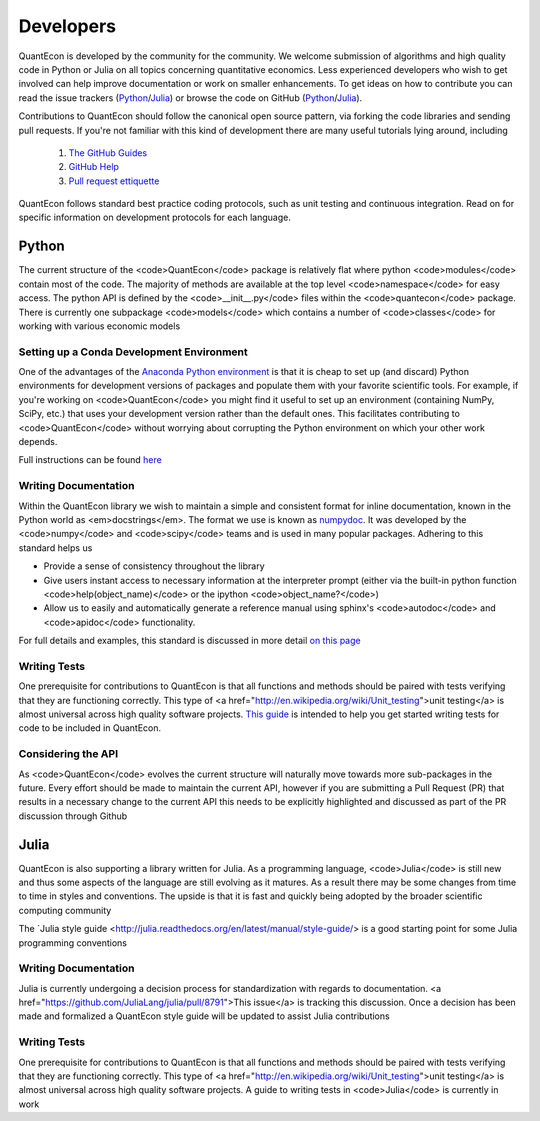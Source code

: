 .. _developers:

**********		
Developers
**********

QuantEcon is developed by the community for the community.  We welcome
submission of algorithms and high quality code in Python or Julia on all
topics concerning quantitative economics.  Less experienced developers who
wish to get involved can help improve documentation or work on smaller
enhancements.  To get ideas on how to contribute you can read the issue
trackers (`Python <https://github.com/QuantEcon/QuantEcon.py/issues>`_/`Julia <https://github.com/QuantEcon/QuantEcon.jl/issues>`_)
or browse the code on GitHub (`Python <https://github.com/QuantEcon/QuantEcon.py>`_/`Julia <https://github.com/QuantEcon/QuantEcon.jl>`_).


Contributions to QuantEcon should follow the canonical open source pattern,
via forking the code libraries and sending pull requests.  If you're not
familiar with this kind of development there are many useful tutorials lying
around, including

    #. `The GitHub Guides <https://guides.github.com/>`_
    #. `GitHub Help <https://help.github.com/>`_
    #. `Pull request ettiquette <http://readwrite.com/2014/07/02/github-pull-request-etiquette>`_

QuantEcon follows standard best practice coding protocols, such as unit
testing and continuous integration.  Read on for specific information on
development protocols for each language.

.. raw:: html
	
	<div class="tab-panel">
	<div class="tab-nav clearfix">
	<p class="visuallyhidden">Choose language:</p>
	<ul>
		<li class="active"><a href="#python-tab" id="python-toggle">Python instructions</a></li>
		<li><a href="#julia-tab" id="julia-toggle">Julia instructions</a></li>
	</ul>
	</div>
	<div class="tab-content">
	<section class="tab">

Python
======

The current structure of the <code>QuantEcon</code> package is relatively flat where python <code>modules</code> contain most of the code. The majority of methods are available at the top level <code>namespace</code> for easy access. The python API is defined by the <code>__init__.py</code> files within the <code>quantecon</code> package. There is currently one subpackage <code>models</code> which contains a number of <code>classes</code> for working with various economic models

Setting up a Conda Development Environment
------------------------------------------

One of the advantages of the `Anaconda Python environment <https://store.continuum.io/cshop/anaconda/>`_ is that it is cheap to set up (and discard) Python environments for development versions of packages and populate them with your favorite scientific tools. For example, if you're working on <code>QuantEcon</code> you might find it useful to set up an environment (containing NumPy, SciPy, etc.) that uses your development version rather than the default ones. This facilitates contributing to <code>QuantEcon</code> without worrying about corrupting the Python environment on which your other work depends.

Full instructions can be found `here <wiki-py/conda_dev_env.html>`__

Writing Documentation
---------------------

Within the QuantEcon library we wish to maintain a simple and consistent format for inline documentation, known in the Python world as <em>docstrings</em>. The format we use is known as `numpydoc <https://github.com/numpy/numpy/blob/master/doc/HOWTO_DOCUMENT.rst.txt>`__. It was developed by the <code>numpy</code> and <code>scipy</code> teams and is used in many popular packages. Adhering to this standard helps us
			

* Provide a sense of consistency throughout the library
* Give users instant access to necessary information at the interpreter prompt (either via the built-in python function <code>help(object_name)</code> or the ipython <code>object_name?</code>)
* Allow us to easily and automatically generate a reference manual using sphinx's <code>autodoc</code> and <code>apidoc</code> functionality.

 
For full details and examples, this standard is discussed in more detail `on this page <a href="/wiki/py/Docstrings-and-Documentation.php>`__

Writing Tests
--------------

One prerequisite for contributions to QuantEcon is that all functions and methods should be paired with tests verifying that they are functioning correctly. This type of <a href="http://en.wikipedia.org/wiki/Unit_testing">unit testing</a> is almost universal across high quality software projects.
`This guide <wiki-py/unitesting.html>`_ is intended to help you get started writing tests for code to be included in QuantEcon.

Considering the API
--------------------

As <code>QuantEcon</code> evolves the current structure will naturally move towards more sub-packages in the future. Every effort should be made to maintain the current API, however if you are submitting a Pull Request (PR) that results in a necessary change to the current API this needs to be explicitly highlighted and discussed as part of the PR discussion through Github


.. raw:: html
	
	</section>
	<section class="tab">

Julia
=====

QuantEcon is also supporting a library written for Julia. As a programming language, <code>Julia</code> is still new and thus some aspects of the language are still evolving as it matures. As a result there may be some changes from time to time in styles and conventions. The upside is that it is fast and quickly being adopted by the broader scientific computing community

The `Julia style guide <http://julia.readthedocs.org/en/latest/manual/style-guide/> is a good starting point for some Julia programming conventions 

Writing Documentation
---------------------

Julia is currently undergoing a decision process for standardization with regards to documentation. <a href="https://github.com/JuliaLang/julia/pull/8791">This issue</a> is tracking this discussion. Once a decision has been made and formalized a QuantEcon style guide will be updated to assist Julia contributions

Writing Tests
-------------

One prerequisite for contributions to QuantEcon is that all functions and methods should be paired with tests verifying that they are functioning correctly. This type of <a href="http://en.wikipedia.org/wiki/Unit_testing">unit testing</a> is almost universal across high quality software projects. A guide to writing tests in <code>Julia</code> is currently in work


.. raw:: html
	
	</section>
	</div>

